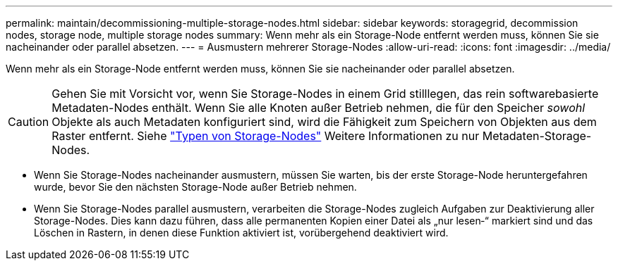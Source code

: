 ---
permalink: maintain/decommissioning-multiple-storage-nodes.html 
sidebar: sidebar 
keywords: storagegrid, decommission nodes, storage node, multiple storage nodes 
summary: Wenn mehr als ein Storage-Node entfernt werden muss, können Sie sie nacheinander oder parallel absetzen. 
---
= Ausmustern mehrerer Storage-Nodes
:allow-uri-read: 
:icons: font
:imagesdir: ../media/


[role="lead"]
Wenn mehr als ein Storage-Node entfernt werden muss, können Sie sie nacheinander oder parallel absetzen.


CAUTION: Gehen Sie mit Vorsicht vor, wenn Sie Storage-Nodes in einem Grid stilllegen, das rein softwarebasierte Metadaten-Nodes enthält. Wenn Sie alle Knoten außer Betrieb nehmen, die für den Speicher _sowohl_ Objekte als auch Metadaten konfiguriert sind, wird die Fähigkeit zum Speichern von Objekten aus dem Raster entfernt. Siehe link:../primer/what-storage-node-is.html#types-of-storage-nodes["Typen von Storage-Nodes"] Weitere Informationen zu nur Metadaten-Storage-Nodes.

* Wenn Sie Storage-Nodes nacheinander ausmustern, müssen Sie warten, bis der erste Storage-Node heruntergefahren wurde, bevor Sie den nächsten Storage-Node außer Betrieb nehmen.
* Wenn Sie Storage-Nodes parallel ausmustern, verarbeiten die Storage-Nodes zugleich Aufgaben zur Deaktivierung aller Storage-Nodes. Dies kann dazu führen, dass alle permanenten Kopien einer Datei als „nur lesen‐“ markiert sind und das Löschen in Rastern, in denen diese Funktion aktiviert ist, vorübergehend deaktiviert wird.

